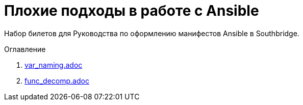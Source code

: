 # Плохие подходы в работе с Ansible

Набор билетов для Руководства по оформлению манифестов Ansible в Southbridge.

.Оглавление
. link:var_naming.adoc[]
. link:func_decomp.adoc[]
